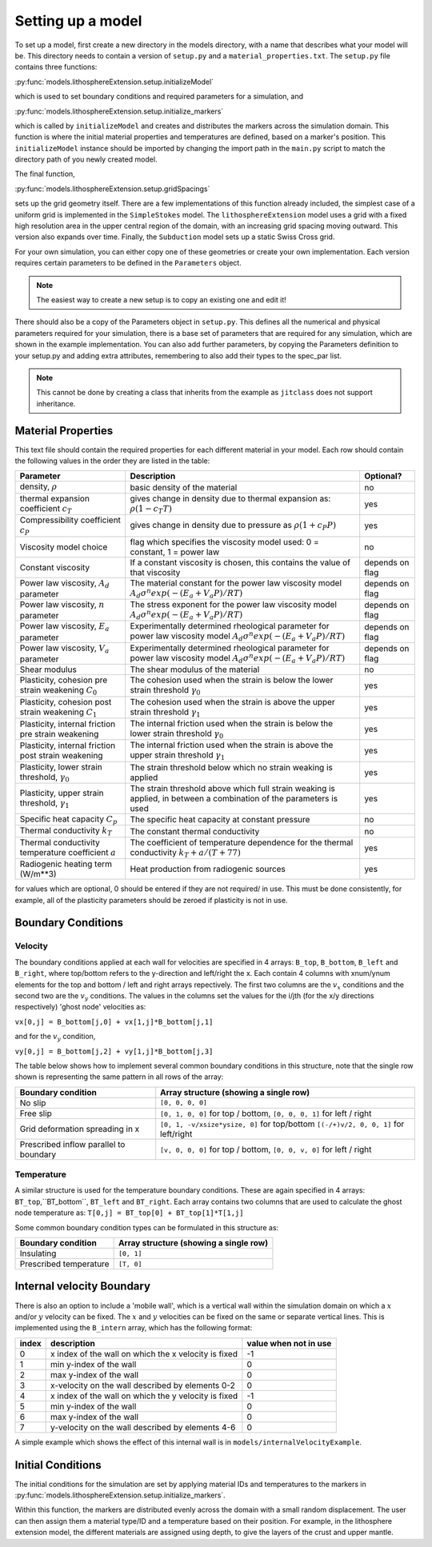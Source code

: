 Setting up a model
==================

To set up a model, first create a new directory in the models directory, with a name that describes what your model will be.  This directory needs to contain a version of ``setup.py`` and a ``material_properties.txt``.  The ``setup.py`` file contains three functions:

:py:func:`models.lithosphereExtension.setup.initializeModel`

which is used to set boundary conditions and required parameters for a simulation, and

:py:func:`models.lithosphereExtension.setup.initialize_markers`

which is called by ``initializeModel`` and creates and distributes the markers across the simulation domain.  This function is where the initial material properties and temperatures are defined, based on a marker's position.  This ``initializeModel`` instance should be imported by changing the import path in the ``main.py`` script to match the directory path of you newly created model. 

The final function,

:py:func:`models.lithosphereExtension.setup.gridSpacings`

sets up the grid geometry itself.  There are a few implementations of this function already included, the simplest case of a uniform grid is implemented in the ``SimpleStokes`` model.  The ``lithosphereExtension`` model uses a grid with a fixed high resolution area in the upper central region of the domain, with an increasing grid spacing moving outward.  This version also expands over time.  Finally, the ``Subduction`` model sets up a static Swiss Cross grid.

For your own simulation, you can either copy one of these geometries or create your own implementation.  Each version requires certain parameters to be defined in the ``Parameters`` object.

.. note:: The easiest way to create a new setup is to copy an existing one and edit it! 

There should also be a copy of the Parameters object in ``setup.py``.  This defines all the numerical and physical parameters required for your simulation, there is a base set of parameters that are required for any simulation, which are shown in the example implementation.  You can also add further parameters, by copying the Parameters definition to your setup.py and adding extra attributes, remembering to also add their types to the spec_par list.
  
.. note:: This cannot be done by creating a class that inherits from the example as ``jitclass`` does not support inheritance.

Material Properties
-------------------
This text file should contain the required properties for each different material in your model.  Each row should contain the following values in the order they are listed in the table:

+------------------------+-----------------------------------------+-----------+
| Parameter              | Description                             | Optional? |
+========================+=========================================+===========+
| density, :math:`\rho`  | basic density of the material           | no        |
+------------------------+-----------------------------------------+-----------+
| thermal expansion      | gives change in density due to thermal  | yes       |
| coefficient :math:`c_T`| expansion as: :math:`\rho (1 - c_T T)`  |           |
+------------------------+-----------------------------------------+-----------+
| Compressibility        | gives change in density due to pressure | yes       |
| coefficient :math:`c_P`| as :math:`\rho (1 + c_P P)`             |           |
+------------------------+-----------------------------------------+-----------+
| Viscosity model        | flag which specifies the viscosity      | no        |
| choice                 | model used:                             |           |
|                        | 0 = constant, 1 = power law             |           |
+------------------------+-----------------------------------------+-----------+
| Constant viscosity     | If a constant viscosity is chosen, this | depends   |
|                        | contains the value of that viscosity    | on flag   |
+------------------------+-----------------------------------------+-----------+
| Power law viscosity,   | The material constant for the           | depends   |
| :math:`A_d` parameter  | power law viscosity model               | on flag   |
|                        | :math:`A_d\sigma^n exp(-(E_a+V_a P)/RT)`|           |
+------------------------+-----------------------------------------+-----------+
| Power law viscosity,   | The stress exponent for the             | depends   |
| :math:`n` parameter    | power law viscosity model               | on flag   |
|                        | :math:`A_d\sigma^n exp(-(E_a+V_a P)/RT)`|           |
+------------------------+-----------------------------------------+-----------+
| Power law viscosity,   | Experimentally determined rheological   | depends   |
| :math:`E_a` parameter  | parameter for power law viscosity model | on flag   |
|                        | :math:`A_d\sigma^n exp(-(E_a+V_a P)/RT)`|           |
+------------------------+-----------------------------------------+-----------+
| Power law viscosity,   | Experimentally determined rheological   | depends   |
| :math:`V_a` parameter  | parameter for power law viscosity model | on flag   |
|                        | :math:`A_d\sigma^n exp(-(E_a+V_a P)/RT)`|           |
+------------------------+-----------------------------------------+-----------+
| Shear modulus          | The shear modulus of the material       | no        |
+------------------------+-----------------------------------------+-----------+
| Plasticity, cohesion   | The cohesion used when the strain is    | yes       |
| pre strain weakening   | below the lower strain threshold        |           |
| :math:`C_0`            | :math:`\gamma_0`                        |           |
+------------------------+-----------------------------------------+-----------+
| Plasticity, cohesion   | The cohesion used when the strain is    | yes       |
| post strain weakening  | above the upper strain threshold        |           |
| :math:`C_1`            | :math:`\gamma_1`                        |           |
+------------------------+-----------------------------------------+-----------+
| Plasticity, internal   | The internal friction used when the     | yes       |
| friction pre strain    | strain is below the lower strain        |           |
| weakening              | threshold  :math:`\gamma_0`             |           |
+------------------------+-----------------------------------------+-----------+
| Plasticity, internal   | The internal friction used when the     | yes       |
| friction post strain   | strain is above the upper strain        |           |
| weakening              | threshold  :math:`\gamma_1`             |           |
+------------------------+-----------------------------------------+-----------+
| Plasticity, lower      | The strain threshold below which no     | yes       |
| strain threshold,      | strain weaking is applied               |           |
| :math:`\gamma_0`       |                                         |           |
+------------------------+-----------------------------------------+-----------+
| Plasticity, upper      | The strain threshold above which full   | yes       |
| strain threshold,      | strain weaking is applied, in between   |           |
| :math:`\gamma_1`       | a combination of the parameters is used |           |
+------------------------+-----------------------------------------+-----------+
| Specific heat capacity | The specific heat capacity at constant  | no        |
| :math:`C_p`            | pressure                                |           |
+------------------------+-----------------------------------------+-----------+
| Thermal conductivity   | The constant thermal conductivity       | no        |
| :math:`k_T`            |                                         |           |
+------------------------+-----------------------------------------+-----------+
| Thermal conductivity   | The coefficient of temperature          | yes       |
| temperature coefficient| dependence for the thermal conductivity |           |
| :math:`a`              | :math:`k_T + a/(T+77)`                  |           |
+------------------------+-----------------------------------------+-----------+
| Radiogenic heating     | Heat production from radiogenic sources | yes       |
| term (W/m**3)          |                                         |           |
+------------------------+-----------------------------------------+-----------+

for values which are optional, 0 should be entered if they are not required/ in use.  This must be done consistently, for example, all of the plasticity parameters should be zeroed if plasticity is not in use.


Boundary Conditions
-------------------

Velocity
^^^^^^^^

The boundary conditions applied at each wall for velocities are specified in 4 arrays: ``B_top``, ``B_bottom``, ``B_left`` and ``B_right``, where top/bottom refers to the y-direction and left/right the x.  Each contain 4 columns with xnum/ynum elements for the top and bottom / left and right arrays repectively.  The first two columns are the :math:`v_x` conditions and the second two are the :math:`v_y` conditions.  The values in the columns set the values for the i/jth (for the x/y directions respectively) 'ghost node' velocities as:

``vx[0,j] = B_bottom[j,0] + vx[1,j]*B_bottom[j,1]``

and for the :math:`v_y` condition,

``vy[0,j] = B_bottom[j,2] + vy[1,j]*B_bottom[j,3]``

The table below shows how to implement several common boundary conditions in this structure, note that the single row shown is representing the same pattern in all rows of the array:

+------------------------+----------------------------------------------+
| Boundary condition     | Array structure (showing a single row)       |
+========================+==============================================+
| No slip                | ``[0, 0, 0, 0]``                             |
+------------------------+----------------------------------------------+
| Free slip              | ``[0, 1, 0, 0]`` for top / bottom,           |
|                        | ``[0, 0, 0, 1]`` for left / right            |
+------------------------+----------------------------------------------+
| Grid deformation       | ``[0, 1, -v/xsize*ysize, 0]`` for top/bottom |
| spreading in x         | ``[(-/+)v/2, 0, 0, 1]`` for left/right       |
+------------------------+----------------------------------------------+
| Prescribed inflow      | ``[v, 0, 0, 0]`` for top / bottom,           |
| parallel to boundary   | ``[0, 0, v, 0]`` for left / right            |
+------------------------+----------------------------------------------+

Temperature
^^^^^^^^^^^

A similar structure is used for the temperature boundary conditions.  These are again specified in 4 arrays: ``BT_top``,``BT_bottom``, ``BT_left`` and ``BT_right``.  Each array contains two columns that are used to calculate the ghost node temperature as:
``T[0,j] = BT_top[0] + BT_top[1]*T[1,j]``

Some common boundary condition types can be formulated in this structure as:

+------------------------+------------------------+
| Boundary condition     | Array structure        |
|                        | (showing a single row) |
+========================+========================+
| Insulating             | ``[0, 1]``             |
+------------------------+------------------------+
| Prescribed temperature | ``[T, 0]``             |
+------------------------+------------------------+

Internal velocity Boundary
--------------------------
There is also an option to include a 'mobile wall', which is a vertical wall within the simulation domain on which a :math:`x` and/or :math:`y` velocity can be fixed.  The :math:`x` and :math:`y` velocities can be fixed on the same or separate vertical lines.  This is implemented using the ``B_intern`` array, which has the following format:

+-------+-------------------------------+------------+
| index | description                   | value when | 
|       |                               | not in use |
+=======+===============================+============+
| 0     | x index of the wall on        | -1         |
|       | which the x velocity is fixed |            | 
+-------+-------------------------------+------------+
| 1     | min y-index of the wall       | 0          |
+-------+-------------------------------+------------+
| 2     | max y-index of the wall       | 0          |
+-------+-------------------------------+------------+
| 3     | x-velocity on the wall        | 0          |
|       | described by elements 0-2     |            |
+-------+-------------------------------+------------+
| 4     | x index of the wall on        | -1         |
|       | which the y velocity is fixed |            | 
+-------+-------------------------------+------------+
| 5     | min y-index of the wall       | 0          |
+-------+-------------------------------+------------+
| 6     | max y-index of the wall       | 0          |
+-------+-------------------------------+------------+
| 7     | y-velocity on the wall        | 0          |
|       | described by elements 4-6     |            | 
+-------+-------------------------------+------------+ 

A simple example which shows the effect of this internal wall is in ``models/internalVelocityExample``.

Initial Conditions
------------------
The initial conditions for the simulation are set by applying material IDs and temperatures to the markers in :py:func:`models.lithosphereExtension.setup.initialize_markers`.

Within this function, the markers are distributed evenly across the domain with a small random displacement.  The user can then assign them a material type/ID and a temperature based on their position.  For example, in the lithosphere extension model, the different materials are assigned using depth, to give the layers of the crust and upper mantle.


